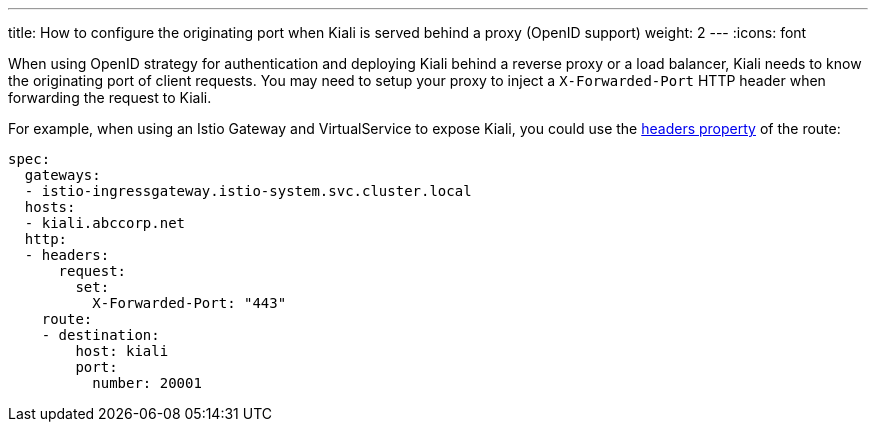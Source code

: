 ---
title: How to configure the originating port when Kiali is served behind a proxy (OpenID support)
weight: 2
---
:icons: font

When using OpenID strategy for authentication and deploying Kiali behind a reverse proxy or a load balancer, Kiali needs to know the originating port of client requests. You may need to setup your proxy to inject a `X-Forwarded-Port` HTTP header when forwarding the request to Kiali.

For example, when using an Istio Gateway and VirtualService to expose Kiali, you could use the link:https://istio.io/latest/docs/reference/config/networking/virtual-service/#Headers[headers property] of the route:

```
spec:
  gateways:
  - istio-ingressgateway.istio-system.svc.cluster.local
  hosts:
  - kiali.abccorp.net
  http:
  - headers:
      request:
        set:
          X-Forwarded-Port: "443"
    route:
    - destination:
        host: kiali
        port:
          number: 20001
```

